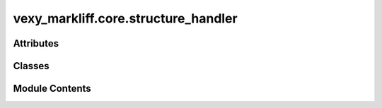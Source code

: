 vexy_markliff.core.structure_handler
====================================

.. py:module:: vexy_markliff.core.structure_handler

.. autoapi-nested-parse::

   Complex structure handler for tables, forms, and media elements.



Attributes
----------

.. autoapisummary::

   vexy_markliff.core.structure_handler.logger


Classes
-------

.. autoapisummary::

   vexy_markliff.core.structure_handler.StructureType
   vexy_markliff.core.structure_handler.ComplexStructure
   vexy_markliff.core.structure_handler.StructureHandler


Module Contents
---------------

.. py:data:: logger

.. py:class:: StructureType(*args, **kwds)

   Bases: :py:obj:`enum.Enum`


   Types of complex structures.


   .. py:attribute:: TABLE
      :value: 'table'



   .. py:attribute:: FORM
      :value: 'form'



   .. py:attribute:: MEDIA
      :value: 'media'



   .. py:attribute:: CONTAINER
      :value: 'container'



.. py:class:: ComplexStructure

   Represents a complex HTML structure.


   .. py:attribute:: element_type
      :type:  StructureType


   .. py:attribute:: tag_name
      :type:  str


   .. py:attribute:: attributes
      :type:  dict[str, Any]


   .. py:attribute:: content
      :type:  str
      :value: ''



   .. py:attribute:: preserve_space
      :type:  bool
      :value: True



   .. py:attribute:: unit_id
      :type:  str
      :value: ''



   .. py:attribute:: children
      :type:  list[Any]
      :value: []



.. py:class:: StructureHandler

   Handle complex structures for XLIFF conversion.

   Initialize the structure handler.


   .. py:attribute:: TABLE_ELEMENTS


   .. py:attribute:: FORM_ELEMENTS


   .. py:attribute:: MEDIA_ELEMENTS


   .. py:attribute:: classifier


   .. py:attribute:: format_style


   .. py:attribute:: skeleton_generator


   .. py:attribute:: inline_handler


   .. py:attribute:: unit_counter
      :value: 0



   .. py:attribute:: group_counter
      :value: 0



   .. py:method:: classify_structure(tag_name: str) -> StructureType | None

      Classify the structure type of an element.

      :param tag_name: HTML tag name

      :returns: StructureType or None if not a complex structure



   .. py:method:: create_unit_element(tag_name: str, attributes: dict[str, Any] | None = None, content: str | None = None, preserve_space: bool = True, use_cdata: bool = False) -> xml.etree.ElementTree.Element

      Create a <unit> element for complex structure.

      :param tag_name: HTML tag name
      :param attributes: HTML attributes
      :param content: HTML content
      :param preserve_space: Whether to preserve whitespace
      :param use_cdata: Whether to use CDATA for content

      :returns: XML Element for <unit>



   .. py:method:: create_group_element(tag_name: str, attributes: dict[str, Any] | None = None) -> xml.etree.ElementTree.Element

      Create a <group> element for nested structures.

      :param tag_name: HTML tag name
      :param attributes: HTML attributes

      :returns: XML Element for <group>



   .. py:method:: process_table_structure(html_element: Any, cell_by_cell: bool = False) -> xml.etree.ElementTree.Element

      Process a table structure for XLIFF.

      :param html_element: HTML table element
      :param cell_by_cell: Whether to break down by cells

      :returns: XML Element for table structure



   .. py:method:: process_form_structure(html_element: Any) -> xml.etree.ElementTree.Element

      Process a form structure for XLIFF.

      :param html_element: HTML form element

      :returns: XML Element for form structure



   .. py:method:: process_media_structure(html_element: Any) -> xml.etree.ElementTree.Element

      Process a media structure for XLIFF.

      :param html_element: HTML media element

      :returns: XML Element for media structure



   .. py:method:: _generate_unit_id(tag_name: str) -> str

      Generate a unit ID based on tag name.

      :param tag_name: HTML tag name

      :returns: Unit ID string



   .. py:method:: _serialize_html_element(element: Any) -> str

      Serialize HTML element to string.

      :param element: HTML element

      :returns: Serialized HTML string



   .. py:method:: _process_table_cells(table_element: Any, parent: xml.etree.ElementTree.Element) -> None

      Process table cells as individual units.

      :param table_element: HTML table element
      :param parent: Parent XLIFF element



   .. py:method:: _extract_form_text(form_element: Any, parent: xml.etree.ElementTree.Element) -> None

      Extract translatable text from form elements.

      :param form_element: HTML form element
      :param parent: Parent XLIFF element



   .. py:method:: _process_media_children(media_element: Any, parent: xml.etree.ElementTree.Element) -> None

      Process media children as placeholders.

      :param media_element: HTML media element
      :param parent: Parent XLIFF element



   .. py:method:: should_preserve_structure(tag_name: str) -> bool

      Check if element should preserve its structure.

      :param tag_name: HTML tag name

      :returns: True if structure should be preserved



   .. py:method:: reset() -> None

      Reset counters for new document.
